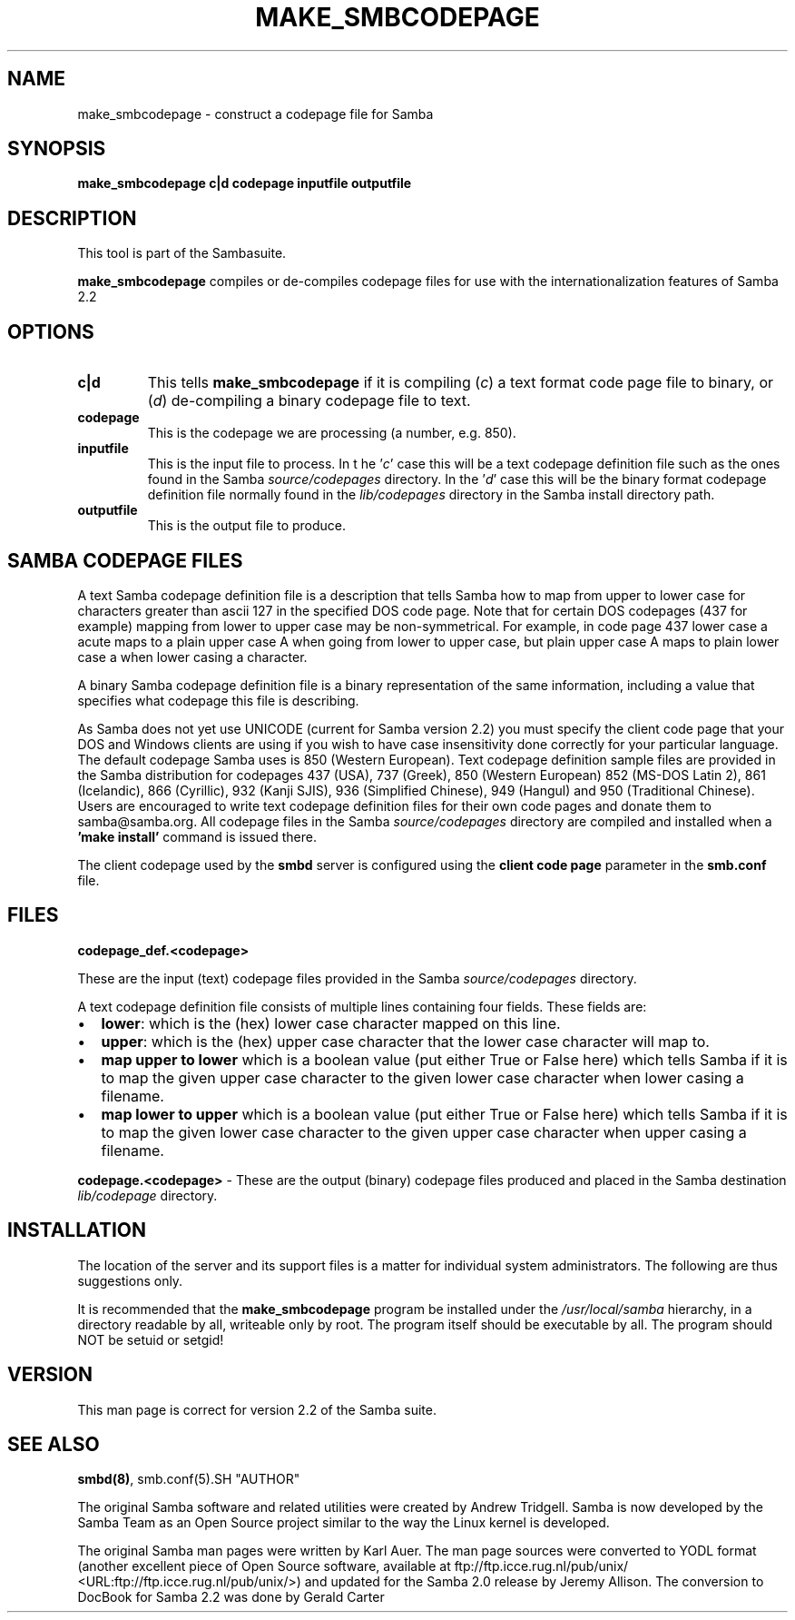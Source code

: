 .\" This manpage has been automatically generated by docbook2man-spec
.\" from a DocBook document.  docbook2man-spec can be found at:
.\" <http://shell.ipoline.com/~elmert/hacks/docbook2X/> 
.\" Please send any bug reports, improvements, comments, patches, 
.\" etc. to Steve Cheng <steve@ggi-project.org>.
.TH MAKE_SMBCODEPAGE 1 "24 Mar 2001" "make_smbcodepage 2.2.0-alpha3"
.SH NAME
make_smbcodepage \- construct a codepage file for Samba
.SH SYNOPSIS
.sp
\fBmake_smbcodepage\fR \fBc|d\fR \fBcodepage\fR \fBinputfile\fR \fBoutputfile\fR
.SH "DESCRIPTION"
.PP
This tool is part of the  Sambasuite.
.PP
\fBmake_smbcodepage\fR compiles or de-compiles 
codepage files for use with the internationalization features 
of Samba 2.2
.SH "OPTIONS"
.TP
\fBc|d\fR
This tells \fBmake_smbcodepage\fR 
if it is compiling (\fIc\fR) a text format code 
page file to binary, or (\fId\fR) de-compiling 
a binary codepage file to text. 
.TP
\fBcodepage\fR
This is the codepage we are processing (a 
number, e.g. 850). 
.TP
\fBinputfile\fR
This is the input file to process. In t
he '\fIc\fR' case this will be a text 
codepage definition file such as the ones found in the Samba 
\fIsource/codepages\fR directory. In
the '\fId\fR' case this will be the 
binary format codepage definition file normally found in 
the \fIlib/codepages\fR directory in the 
Samba install directory path.
.TP
\fBoutputfile\fR
This is the output file to produce.
.SH "SAMBA CODEPAGE FILES"
.PP
A text Samba codepage definition file is a description 
that tells Samba how to map from upper to lower case for 
characters greater than ascii 127 in the specified DOS code page. 
Note that for certain DOS codepages (437 for example) mapping 
from lower to upper case may be non-symmetrical. For example, in
code page 437 lower case a acute maps to a plain upper case A 
when going from lower to upper case, but plain upper case A maps 
to plain lower case a when lower casing a character. 
.PP
A binary Samba codepage definition file is a binary 
representation of the same information, including a value that
specifies what codepage this file is describing. 
.PP
As Samba does not yet use UNICODE (current for Samba version 2.2) 
you must specify the client code page that your DOS and Windows 
clients are using if you wish to have case insensitivity done 
correctly for your particular language. The default codepage Samba 
uses is 850 (Western European). Text codepage definition sample files
are provided in the Samba distribution for codepages 437 (USA), 737 (Greek),
850 (Western European) 852 (MS-DOS Latin 2), 861 (Icelandic), 866 (Cyrillic),
932 (Kanji SJIS), 936 (Simplified Chinese), 949 (Hangul) and 950 (Traditional
Chinese). Users are encouraged to write text codepage definition files for
their own code pages and donate them to samba@samba.org. All codepage files
in the Samba \fIsource/codepages\fR directory are 
compiled and installed when a \fB'make install'\fR 
command is issued there. 
.PP
The client codepage used by the \fBsmbd\fR server 
is configured using the \fBclient code page\fR parameter 
in the \fBsmb.conf\fR file. 
.SH "FILES"
.PP
\fBcodepage_def.<codepage>\fR
.PP
These are the input (text) codepage files provided in the 
Samba \fIsource/codepages\fR directory.
.PP
A text codepage definition file consists of multiple lines 
containing four fields. These fields are:
.TP 0.2i
\(bu
\fBlower\fR: which is the 
(hex) lower case character mapped on this line.
.TP 0.2i
\(bu
\fBupper\fR: which is the (hex) 
upper case character that the lower case character will map to.
.TP 0.2i
\(bu
\fBmap upper to lower\fR which 
is a boolean value (put either True or False here) which tells 
Samba if it is to map the given upper case character to the 
given lower case character when lower casing a filename.
.TP 0.2i
\(bu
\fBmap lower to upper\fR which 
is a boolean value (put either True or False here) which tells 
Samba if it is to map the given lower case character to the 
given upper case character when upper casing a filename.
.PP
\fBcodepage.<codepage>\fR - These are the 
output (binary) codepage files produced and placed in the Samba 
destination \fIlib/codepage\fR directory. 
.PP
.SH "INSTALLATION"
.PP
The location of the server and its support files is a 
matter for individual system administrators. The following are 
thus suggestions only. 
.PP
It is recommended that the \fBmake_smbcodepage
\fRprogram be installed under the \fI/usr/local/samba
\fRhierarchy, in a directory readable by all, writeable 
only by root. The program itself should be executable by all. The 
program should NOT be setuid or setgid! 
.SH "VERSION"
.PP
This man page is correct for version 2.2 of 
the Samba suite.
.SH "SEE ALSO"
.PP
\fBsmbd(8)\fR, 
smb.conf(5).SH "AUTHOR"
.PP
The original Samba software and related utilities 
were created by Andrew Tridgell. Samba is now developed
by the Samba Team as an Open Source project similar 
to the way the Linux kernel is developed.
.PP
The original Samba man pages were written by Karl Auer. 
The man page sources were converted to YODL format (another 
excellent piece of Open Source software, available at
ftp://ftp.icce.rug.nl/pub/unix/ <URL:ftp://ftp.icce.rug.nl/pub/unix/>) and updated for the Samba 2.0 
release by Jeremy Allison. The conversion to DocBook for 
Samba 2.2 was done by Gerald Carter
